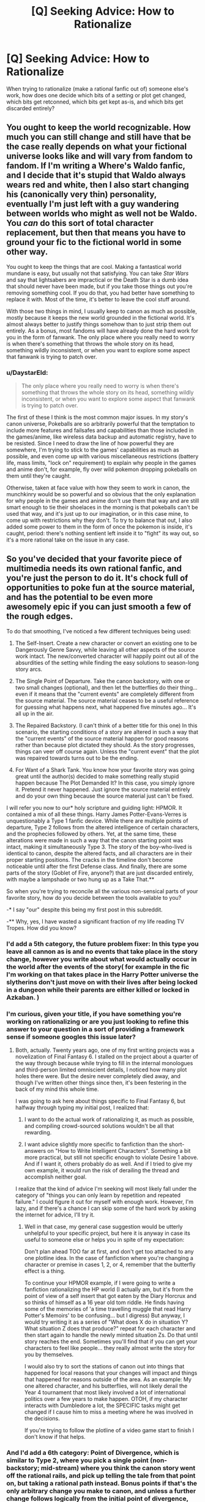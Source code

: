 #+TITLE: [Q] Seeking Advice: How to Rationalize

* [Q] Seeking Advice: How to Rationalize
:PROPERTIES:
:Author: OmniscientQ
:Score: 11
:DateUnix: 1453428396.0
:DateShort: 2016-Jan-22
:END:
When trying to rationalize (make a rational fanfic out of) someone else's work, how does one decide which bits of a setting or plot get changed, which bits get retconned, which bits get kept as-is, and which bits get discarded entirely?


** You ought to keep the world recognizable. How much you can still change and still have that be the case really depends on what your fictional universe looks like and will vary from fandom to fandom. If I'm writing a Where's Waldo fanfic, and I decide that it's stupid that Waldo always wears red and white, then I also start changing his (canonically very thin) personality, eventually I'm just left with a guy wandering between worlds who might as well not be Waldo. You /can/ do this sort of total character replacement, but then that means you have to ground your fic to the fictional world in some other way.

You ought to keep the things that are cool. Making a fantastical world mundane is easy, but usually not that satisfying. You can take /Star Wars/ and say that lightsabers are impractical or the Death Star is a dumb idea that should never have been made, but if you take those things out you're removing something cool. If you do that, you had better have something to replace it with. Most of the time, it's better to leave the cool stuff around.

With those two things in mind, I usually keep to canon as much as possible, mostly because it keeps the new world grounded in the fictional world. It's almost always better to justify things somehow than to just strip them out entirely. As a bonus, most fandoms will have already done the hard work for you in the form of fanwank. The only place where you really need to worry is when there's something that throws the whole story on its head, something wildly inconsistent, or when you want to explore some aspect that fanwank is trying to patch over.
:PROPERTIES:
:Author: alexanderwales
:Score: 13
:DateUnix: 1453449335.0
:DateShort: 2016-Jan-22
:END:

*** u/DaystarEld:
#+begin_quote
  The only place where you really need to worry is when there's something that throws the whole story on its head, something wildly inconsistent, or when you want to explore some aspect that fanwank is trying to patch over.
#+end_quote

The first of these I think is the most common major issues. In my story's canon universe, Pokeballs are so arbitrarily powerful that the temptation to include more features and failsafes and capabilities than those included in the games/anime, like wireless data backup and automatic registry, have to be resisted. Since I need to draw the line of how powerful they are somewhere, I'm trying to stick to the games' capabilities as much as possible, and even come up with various miscellaneous restrictions (battery life, mass limits, "lock on" requirement) to explain why people in the games and anime don't, for example, fly over wild pokemon dropping pokeballs on them until they're caught.

Otherwise, taken at face value with how they seem to work in canon, the munchkinry would be so powerful and so obvious that the only explanation for why people in the games and anime don't use them that way and are still smart enough to tie their shoelaces in the morning is that pokeballs can't be used that way, and it's just up to our imagination, or in this case mine, to come up with restrictions why they don't. To try to balance that out, I also added some power to them in the form of once the pokemon is inside, it's caught, period: there's nothing sentient left inside it to "fight" its way out, so it's a more rational take on the issue in any case.
:PROPERTIES:
:Author: DaystarEld
:Score: 3
:DateUnix: 1453630249.0
:DateShort: 2016-Jan-24
:END:


** So you've decided that your favorite piece of multimedia needs its own rational fanfic, and you're just the person to do it. It's chock full of opportunities to poke fun at the source material, and has the potential to be even more awesomely epic if you can just smooth a few of the rough edges.

To do that smoothing, I've noticed a few different techniques being used:

1) The Self-Insert. Create a new character or convert an existing one to be Dangerously Genre Savvy, while leaving all other aspects of the source work intact. The new/converted character will happily point out all of the absurdities of the setting while finding the easy solutions to season-long story arcs.

2) The Single Point of Departure. Take the canon backstory, with one or two small changes (optional), and then let the butterflies do their thing... even if it means that the "current events" are completely different from the source material. The source material ceases to be a useful reference for guessing what happens next, what happened five minutes ago... It's all up in the air.

3) The Repaired Backstory. (I can't think of a better title for this one) In this scenario, the starting conditions of a story are altered in such a way that the "current events" of the source material happen for good reasons rather than because plot dictated they should. As the story progresses, things can veer off course again. Unless the "current event" that the plot was repaired towards turns out to be the ending.

4) For Want of a Shark Tank. You know how your favorite story was going great until the author(s) decided to make something really stupid happen because The Plot Demanded It? In this case, you simply ignore it. Pretend it never happened. Just ignore the source material entirely and do your own thing because the source material just can't be fixed.

I will refer you now to our* holy scripture and guiding light: HPMOR. It contained a mix of all these things. Harry James Potter-Evans-Verres is unquestionably a Type 1 fanfic device. While there are multiple points of departure, Type 2 follows from the altered intelligence of certain characters, and the prophecies followed by others. Yet, at the same time, these alterations were made in such a way that the canon starting point was intact, making it simultaneously Type 3. The story of the boy-who-lived is identical to canon, despite the altered facts, and all characters are in their proper starting positions. The cracks in the timeline don't become noticeable until after the first Defense class. And finally, there are some parts of the story (Goblet of Fire, anyone?) that are just discarded entirely, with maybe a lampshade or two hung up as a Take That.**

So when you're trying to reconcile all the various non-sensical parts of your favorite story, how do you decide between the tools available to you?

-* I say "our" despite this being my first post in this subreddit.

-** Why, yes, I have wasted a significant fraction of my life reading TV Tropes. How did you know?
:PROPERTIES:
:Author: OmniscientQ
:Score: 11
:DateUnix: 1453428406.0
:DateShort: 2016-Jan-22
:END:

*** I'd add a 5th category, the future problem fixer: In this type you leave all cannon as is and no events that take place in the story change, however you write about what would actually occur in the world after the events of the story( for example in the fic I'm working on that takes place in the Harry Potter universe the slytherins don't just move on with their lives after being locked in a dungeon while their parents are either killed or locked in Azkaban. )
:PROPERTIES:
:Author: Luminnaran
:Score: 7
:DateUnix: 1453435140.0
:DateShort: 2016-Jan-22
:END:


*** I'm curious, given your title, if you have something you're working on rationalizing or are you just looking to refine this answer to your question in a sort of providing a framework sense if someone googles this issue later?
:PROPERTIES:
:Author: Ruljinn
:Score: 2
:DateUnix: 1453490129.0
:DateShort: 2016-Jan-22
:END:

**** Both, actually. Twenty years ago, one of my first writing projects was a novelization of Final Fantasy 6. I stalled on the project about a quarter of the way through because while trying to fill in the internal monologues and third-person limited omniscient details, I noticed how many plot holes there were. But the desire never completely died away, and though I've written other things since then, it's been festering in the back of my mind this whole time.

I was going to ask here about things specific to Final Fantasy 6, but halfway through typing my initial post, I realized that:

1) I want to do the actual work of rationalizing it, as much as possible, and compiling crowd-sourced solutions wouldn't be all that rewarding.

2) I want advice slightly more specific to fanfiction than the short-answers on "How to Write Intelligent Characters". Something a bit more practical, but still not specific enough to violate Desire 1 above. And if I want it, others probably do as well. And if I tried to give my own example, it would run the risk of derailing the thread and accomplish neither goal.

I realize that the kind of advice I'm seeking will most likely fall under the category of "things you can only learn by repetition and repeated failure." I could figure it out for myself with enough work. However, I'm lazy, and if there's a chance I can skip some of the hard work by asking the internet for advice, I'll try it.
:PROPERTIES:
:Author: OmniscientQ
:Score: 3
:DateUnix: 1453506385.0
:DateShort: 2016-Jan-23
:END:

***** Well in that case, my general case suggestion would be utterly unhelpful to your specific project, but here it is anyway in case its useful to someone else or helps you in spite of my expectation:

Don't plan ahead TOO far at first, and don't get too attached to any one plotline idea. In the case of fanfiction where you're changing a character or premise in cases 1, 2, or 4, remember that the butterfly effect is a thing.

To continue your HPMOR example, if I were going to write a fanfiction rationalizing the HP world (I actually am, but it's from the point of view of a self insert that got eaten by the Diary Horcrux and so thinks of himself as a 16 year old tom riddle. He finds having some of the memories of 'a time travelling muggle that read Harry Potter's Memoirs' to be confusing... but I digress) But anyway, I would try writing it as a series of "What does X do in situation Y? What situation Z does that produce?" repeat for each character and then start again to handle the newly minted situation Zs. Do that until story reaches the end. Sometimes you'll find that if you can get your characters to feel like people... they really almost write the story for you by themselves.

I would also try to sort the stations of canon out into things that happened for local reasons that your changes will impact and things that happened for reasons outside of the area. As an example: My one altered character, and his butterflies, will not likely derail the Year 4 tournament that most likely involved a lot of international politics over a few years to make happen. OTOH, if my character interacts with Dumbledore a lot, the SPECIFIC tasks might get changed if I cause him to miss a meeting where he was involved in the decisions.

If you're trying to follow the plotline of a video game start to finish I don't know if that helps.
:PROPERTIES:
:Author: Ruljinn
:Score: 2
:DateUnix: 1453509059.0
:DateShort: 2016-Jan-23
:END:


*** And I'd add a 6th category: Point of Divergence, which is similar to Type 2, where you pick a single point (non-backstory; mid-stream) where you think the canon story went off the rational rails, and pick up telling the tale from that point on, but taking a rational path instead. Bonus points if that's the only arbitrary change you make to canon, and unless a further change follows logically from the initial point of divergence, canon holds. [[https://www.fanfiction.net/s/10078078/1/Trust-and-Providence][Here's an example of this.]]
:PROPERTIES:
:Author: rcobleigh
:Score: 1
:DateUnix: 1453641310.0
:DateShort: 2016-Jan-24
:END:


** Two things to keep in mind:

-you know how you sat down for a few hours, thinking of ways to fix a character's situation? You have to assume that every rational person has done that for years on end with only their own interests in mind. Any solutions you devise have already been brought up, discussed, discarded or well underway by the time the story starts. There's no such thing as a blank slate character.

-what makes characters interesting is their flaws, their dishonest intents, their choice of wrong decisions for personal reasons. Too often, rational makeovers crush every trait of suboptimal personality out of the main characted, turning them into blank-faced problem solving machines. Don't fall into that trap.
:PROPERTIES:
:Author: MatterBeam
:Score: 7
:DateUnix: 1453474465.0
:DateShort: 2016-Jan-22
:END:

*** On the other hand, rational people are extremely rare, so this needent destroy the setting.
:PROPERTIES:
:Author: FuguofAnotherWorld
:Score: 1
:DateUnix: 1453735094.0
:DateShort: 2016-Jan-25
:END:
